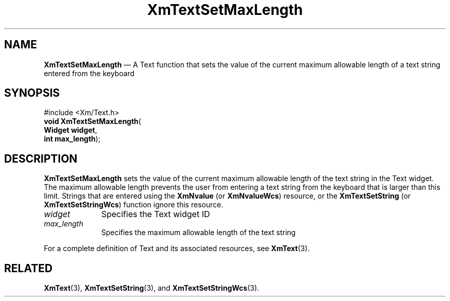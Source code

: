'\" t
...\" TxtSetMa.sgm /main/8 1996/09/08 21:19:54 rws $
.de P!
.fl
\!!1 setgray
.fl
\\&.\"
.fl
\!!0 setgray
.fl			\" force out current output buffer
\!!save /psv exch def currentpoint translate 0 0 moveto
\!!/showpage{}def
.fl			\" prolog
.sy sed -e 's/^/!/' \\$1\" bring in postscript file
\!!psv restore
.
.de pF
.ie     \\*(f1 .ds f1 \\n(.f
.el .ie \\*(f2 .ds f2 \\n(.f
.el .ie \\*(f3 .ds f3 \\n(.f
.el .ie \\*(f4 .ds f4 \\n(.f
.el .tm ? font overflow
.ft \\$1
..
.de fP
.ie     !\\*(f4 \{\
.	ft \\*(f4
.	ds f4\"
'	br \}
.el .ie !\\*(f3 \{\
.	ft \\*(f3
.	ds f3\"
'	br \}
.el .ie !\\*(f2 \{\
.	ft \\*(f2
.	ds f2\"
'	br \}
.el .ie !\\*(f1 \{\
.	ft \\*(f1
.	ds f1\"
'	br \}
.el .tm ? font underflow
..
.ds f1\"
.ds f2\"
.ds f3\"
.ds f4\"
.ta 8n 16n 24n 32n 40n 48n 56n 64n 72n 
.TH "XmTextSetMaxLength" "library call"
.SH "NAME"
\fBXmTextSetMaxLength\fP \(em A Text function that sets the value of the current maximum allowable length of a text string entered from the keyboard
.iX "XmTextSetMaxLength"
.iX "Text functions" "XmTextSetMaxLength"
.SH "SYNOPSIS"
.PP
.nf
#include <Xm/Text\&.h>
\fBvoid \fBXmTextSetMaxLength\fP\fR(
\fBWidget \fBwidget\fR\fR,
\fBint \fBmax_length\fR\fR);
.fi
.SH "DESCRIPTION"
.PP
\fBXmTextSetMaxLength\fP sets the value of the current maximum allowable
length of the text string in the Text widget\&. The maximum allowable length
prevents the user from entering a text string from the keyboard
that is larger than this limit\&.
Strings that are entered using the \fBXmNvalue\fP (or \fBXmNvalueWcs\fP)
resource, or the \fBXmTextSetString\fP (or \fBXmTextSetStringWcs\fP)
function ignore this resource\&.
.IP "\fIwidget\fP" 10
Specifies the Text widget ID
.IP "\fImax_length\fP" 10
Specifies the maximum allowable length of the text string
.PP
For a complete definition of Text and its associated resources, see
\fBXmText\fP(3)\&.
.SH "RELATED"
.PP
\fBXmText\fP(3),
\fBXmTextSetString\fP(3), and
\fBXmTextSetStringWcs\fP(3)\&.
...\" created by instant / docbook-to-man, Sun 22 Dec 1996, 20:36
